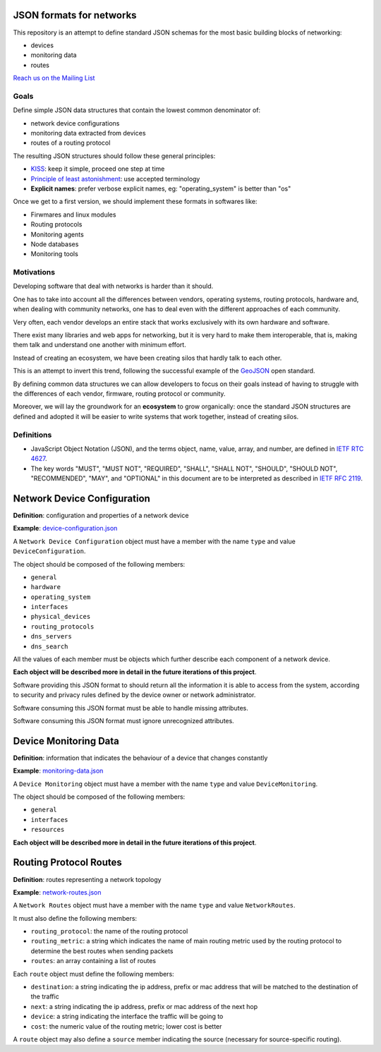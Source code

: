 JSON formats for networks
=========================

This repository is an attempt to define standard JSON schemas for the most basic
building blocks of networking:

* devices
* monitoring data
* routes

`Reach us on the Mailing List`_

.. _Reach us on the Mailing List: https://lists.funkfeuer.at/mailman/listinfo/interop-dev

Goals
-----

Define simple JSON data structures that contain the lowest common denominator of:

* network device configurations
* monitoring data extracted from devices
* routes of a routing protocol

The resulting JSON structures should follow these general principles:

* `KISS`_: keep it simple, proceed one step at time
* `Principle of least astonishment`_: use accepted terminology
* **Explicit names**: prefer verbose explicit names, eg: "operating_system" is better than "os"

Once we get to a first version, we should implement these formats in softwares like:

* Firwmares and linux modules
* Routing protocols
* Monitoring agents
* Node databases
* Monitoring tools

.. _KISS: http://en.wikipedia.org/wiki/KISS_principle
.. _Principle of least astonishment: http://en.wikipedia.org/wiki/Principle_of_least_astonishment

Motivations
-----------

Developing software that deal with networks is harder than it should.

One has to take into account all the differences between vendors, operating systems,
routing protocols, hardware and, when dealing with community networks, one has to
deal even with the different approaches of each community.

Very often, each vendor develops an entire stack that works exclusively with its
own hardware and software.

There exist many libraries and web apps for networking, but it is very hard to
make them interoperable, that is, making them talk and understand one another
with minimum effort.

Instead of creating an ecosystem, we have been creating silos that hardly talk
to each other.

This is an attempt to invert this trend, following the successful example
of the `GeoJSON`_ open standard.

By defining common data structures we can allow developers to focus on their goals
instead of having to struggle with the differences of each vendor, firmware,
routing protocol or community.

Moreover, we will lay the groundwork for an **ecosystem** to grow organically:
once the standard JSON structures are defined and adopted it will be easier to
write systems that work together, instead of creating silos.

.. _GeoJSON: http://en.wikipedia.org/wiki/GeoJSON

Definitions
-----------

* JavaScript Object Notation (JSON), and the terms object, name, value, array, and number, are defined in `IETF RTC 4627`_.

* The key words "MUST", "MUST NOT", "REQUIRED", "SHALL", "SHALL NOT", "SHOULD", "SHOULD NOT", "RECOMMENDED", "MAY", and "OPTIONAL" in this document are to be interpreted as described in `IETF RFC 2119`_.

.. _IETF RTC 4627: http://www.ietf.org/rfc/rfc4627.txt
.. _IETF RFC 2119: http://www.ietf.org/rfc/rfc2119.txt

Network Device Configuration
============================

**Definition**: configuration and properties of a network device

**Example**: `device-configuration.json`_

A ``Network Device Configuration`` object must have a member with the name ``type`` and value ``DeviceConfiguration``.

The object should be composed of the following members:

* ``general``
* ``hardware``
* ``operating_system``
* ``interfaces``
* ``physical_devices``
* ``routing_protocols``
* ``dns_servers``
* ``dns_search``

All the values of each member must be objects which further describe each component of a network device.

**Each object will be described more in detail in the future iterations of this project**.

Software providing this JSON format to should return all the information it is able to access from the system,
according to security and privacy rules defined by the device owner or network administrator.

Software consuming this JSON format must be able to handle missing attributes.

Software consuming this JSON format must ignore unrecognized attributes.

.. _device-configuration.json: https://github.com/interop-dev/network-device-schema/blob/master/examples/device-configuration.json

Device Monitoring Data
======================

**Definition**: information that indicates the behaviour of a device that changes constantly

**Example**: `monitoring-data.json`_

A ``Device Monitoring`` object must have a member with the name ``type`` and value ``DeviceMonitoring``.

The object should be composed of the following members:

* ``general``
* ``interfaces``
* ``resources``

**Each object will be described more in detail in the future iterations of this project**.

.. _monitoring-data.json: https://github.com/interop-dev/network-device-schema/blob/master/examples/monitoring-data.json

Routing Protocol Routes
=======================

**Definition**: routes representing a network topology

**Example**: `network-routes.json`_

A ``Network Routes`` object must have a member with the name ``type`` and value ``NetworkRoutes``.

It must also define the following members:

* ``routing_protocol``: the name of the routing protocol
* ``routing_metric``: a string which indicates the name of main routing metric used by the routing protocol to determine the best routes when sending packets
* ``routes``: an array containing a list of routes

Each ``route`` object must define the following members:

* ``destination``: a string indicating the ip address, prefix or mac address that will be matched to the destination of the traffic
* ``next``: a string indicating the ip address, prefix or mac address of the next hop
* ``device``: a string indicating the interface the traffic will be going to
* ``cost``: the numeric value of the routing metric; lower cost is better

A ``route`` object may also define a ``source`` member indicating the source (necessary for source-specific routing).

.. _network-routes.json: https://github.com/interop-dev/network-device-schema/blob/master/examples/network-routes.json?short_path=63d45fc
